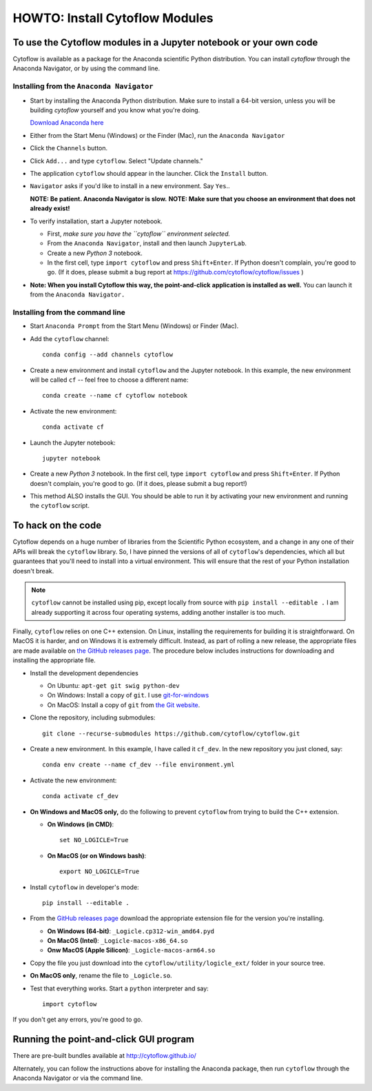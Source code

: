 .. _dev_install:

HOWTO: Install Cytoflow Modules
===============================

To use the Cytoflow modules in a Jupyter notebook or your own code
-------------------------------------------------------------------

.. _modules:

Cytoflow is available as a package for the Anaconda scientific Python
distribution.  You can install *cytoflow* through the Anaconda Navigator,
or by using the command line.

Installing from the ``Anaconda Navigator``
^^^^^^^^^^^^^^^^^^^^^^^^^^^^^^^^^^^^^^^^^^

* Start by installing the Anaconda Python distribution. Make sure to install
  a 64-bit version, unless you will be building *cytoflow* yourself and you know
  what you're doing. 

  `Download Anaconda here <https://www.anaconda.com/products/individual>`_

* Either from the Start Menu (Windows) or the Finder (Mac), run the 
  ``Anaconda Navigator``
  
* Click the ``Channels`` button.
  
  .. image:: images/channels.PNG
  
* Click ``Add...`` and type ``cytoflow``.  Select "Update channels."
  
  .. image:: images/add-channels.PNG
  
* The application ``cytoflow`` should appear in the launcher.  
  Click the ``Install`` button. 
  
  .. image:: images/new-app.PNG
  
* ``Navigator`` asks if you'd like to install in a new environment.  
  Say ``Yes``..
  
  .. image:: images/new-env.PNG
  
  **NOTE: Be patient. Anaconda Navigator is slow.**
  **NOTE: Make sure that you choose an environment that does not already exist!**

* To verify installation, start a Jupyter notebook.

  * First, *make sure you have the ``cytoflow`` environment selected.*
  * From the ``Anaconda Navigator``, install and then launch ``JupyterLab``.
  * Create a new *Python 3* notebook.
  * In the first cell, type ``import cytoflow`` and press ``Shift+Enter``.  
    If Python doesn't complain, you're good to go.  (If it does, please submit 
    a bug report at https://github.com/cytoflow/cytoflow/issues )
  
* **Note: When you install Cytoflow this way, the point-and-click**
  **application is installed as well.**  You can launch it from the 
  ``Anaconda Navigator.``

Installing from the command line
^^^^^^^^^^^^^^^^^^^^^^^^^^^^^^^^

* Start ``Anaconda Prompt`` from the Start Menu (Windows) or Finder (Mac).

* Add the ``cytoflow`` channel::

    conda config --add channels cytoflow

* Create a new environment and install ``cytoflow`` and the Jupyter notebook.  
  In this example, the new environment will be called ``cf`` -- feel free to
  choose a different name::
  
    conda create --name cf cytoflow notebook
    
* Activate the new environment::

    conda activate cf
    
* Launch the Jupyter notebook::

    jupyter notebook
    
* Create a new *Python 3* notebook.  In the first cell, type ``import cytoflow``
  and press ``Shift+Enter``.  If Python doesn't complain, you're good to go.  
  (If it does, please submit a bug report!)
  
* This method ALSO installs the GUI. You should be able to run it by activating
  your new environment and running the ``cytoflow`` script.
  

.. _hacking:

To hack on the code
-------------------

Cytoflow depends on a huge number of libraries from the Scientific Python 
ecosystem, and a change in any one of their APIs will break the ``cytoflow``
library.  So, I have pinned the versions of all of ``cytoflow``'s dependencies,
which all but guarantees that you'll need to install into a virtual environment.
This will ensure that the rest of your Python installation doesn't break.

.. note:: ``cytoflow`` cannot be installed using pip, except locally
   from source with ``pip install --editable .`` I am already supporting it
   across four operating systems, adding another installer is too much.

Finally, ``cytoflow`` relies on one C++ extension.  On Linux, installing the
requirements for building it is straightforward.  On MacOS it is harder, and
on Windows it is extremely difficult.  Instead, as part of rolling a new
release, the appropriate files are made available on 
`the GitHub releases page <https://github.com/cytoflow/cytoflow/releases>`_.  
The procedure below includes instructions for downloading and installing
the appropriate file.

* Install the development dependencies

  * On Ubuntu: ``apt-get git swig python-dev``
  * On Windows: Install a copy of ``git``.  I use `git-for-windows <http://git-for-windows.github.io>`_
  * On MacOS: Install a copy of ``git`` from `the Git website <http://www.git-scm.com>`_.

* Clone the repository, including submodules::

    git clone --recurse-submodules https://github.com/cytoflow/cytoflow.git

* Create a new environment.  In this example, I have called it ``cf_dev``.
  In the new repository you just cloned, say::

    conda env create --name cf_dev --file environment.yml
    
* Activate the new environment::
    
    conda activate cf_dev

  
* **On Windows and MacOS only,** do the following to prevent ``cytoflow``
  from trying to build the C++ extension.
  
  * **On Windows (in CMD)**::
  
       set NO_LOGICLE=True
 
  * **On MacOS (or on Windows bash)**::
  
       export NO_LOGICLE=True
    
* Install ``cytoflow`` in developer's mode::

    pip install --editable .
    
* From the `GitHub releases page <https://github.com/cytoflow/cytoflow/releases>`_ 
  download the appropriate extension file for the version you're installing.
  
  * **On Windows (64-bit)**: ``_Logicle.cp312-win_amd64.pyd``
  * **On MacOS (Intel)**: ``_Logicle-macos-x86_64.so``
  * **Onw MacOS (Apple Silicon)**: ``_Logicle-macos-arm64.so``
  
* Copy the file you just download into the ``cytoflow/utility/logicle_ext/`` folder
  in your source tree.
  
* **On MacOS only**, rename the file to ``_Logicle.so``.
  
* Test that everything works.  Start a ``python`` interpreter and say::

    import cytoflow
    
If you don't get any errors, you're good to go.
   

Running the point-and-click GUI program
---------------------------------------

There are pre-built bundles available at http://cytoflow.github.io/

Alternately, you can follow the instructions above for installing the 
Anaconda package, then run ``cytoflow`` through the Anaconda Navigator or
via the command line.
